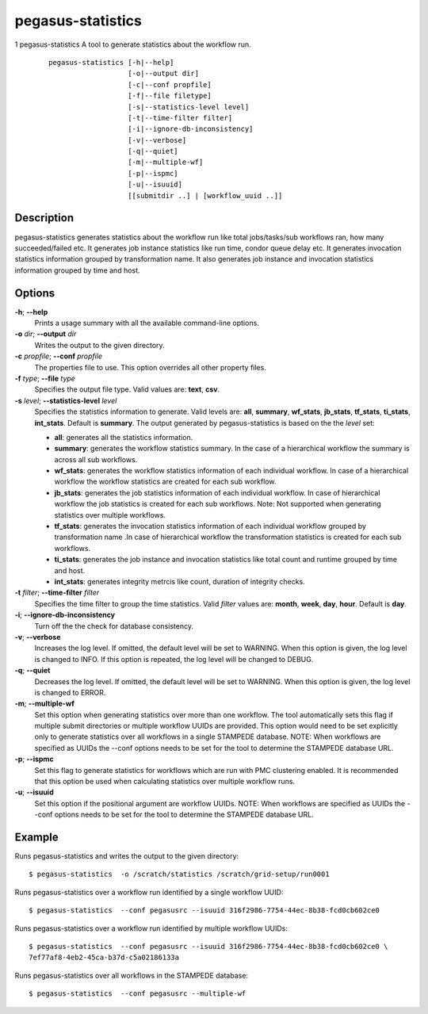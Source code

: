 .. _cli-pegasus-statistics:

==================
pegasus-statistics
==================

1
pegasus-statistics
A tool to generate statistics about the workflow run.

   ::

      pegasus-statistics [-h|--help]
                         [-o|--output dir]
                         [-c|--conf propfile]
                         [-f|--file filetype]
                         [-s|--statistics-level level]
                         [-t|--time-filter filter]
                         [-i|--ignore-db-inconsistency]
                         [-v|--verbose]
                         [-q|--quiet]
                         [-m|--multiple-wf]
                         [-p|--ispmc]
                         [-u|--isuuid]
                         [[submitdir ..] | [workflow_uuid ..]]



Description
===========

pegasus-statistics generates statistics about the workflow run like
total jobs/tasks/sub workflows ran, how many succeeded/failed etc. It
generates job instance statistics like run time, condor queue delay etc.
It generates invocation statistics information grouped by transformation
name. It also generates job instance and invocation statistics
information grouped by time and host.



Options
=======

**-h**; \ **--help**
   Prints a usage summary with all the available command-line options.

**-o** *dir*; \ **--output** *dir*
   Writes the output to the given directory.

**-c** *propfile*; \ **--conf** *propfile*
   The properties file to use. This option overrides all other property
   files.

**-f** *type*; \ **--file** *type*
   Specifies the output file type. Valid values are: **text**, **csv**.

**-s** *level*; \ **--statistics-level** *level*
   Specifies the statistics information to generate. Valid levels are:
   **all**, **summary**, **wf_stats**, **jb_stats**, **tf_stats**,
   **ti_stats**, **int_stats**. Default is **summary**. The output
   generated by pegasus-statistics is based on the the *level* set:

   -  **all**: generates all the statistics information.

   -  **summary**: generates the workflow statistics summary. In the
      case of a hierarchical workflow the summary is across all sub
      workflows.

   -  **wf_stats**: generates the workflow statistics information of
      each individual workflow. In case of a hierarchical workflow the
      workflow statistics are created for each sub workflow.

   -  **jb_stats**: generates the job statistics information of each
      individual workflow. In case of hierarchical workflow the job
      statistics is created for each sub workflows. Note: Not supported
      when generating statistics over multiple workflows.

   -  **tf_stats**: generates the invocation statistics information of
      each individual workflow grouped by transformation name .In case
      of hierarchical workflow the transformation statistics is created
      for each sub workflows.

   -  **ti_stats**: generates the job instance and invocation statistics
      like total count and runtime grouped by time and host.

   -  **int_stats**: generates integrity metrcis like count, duration of
      integrity checks.

**-t** *filter*; \ **--time-filter** *filter*
   Specifies the time filter to group the time statistics. Valid
   *filter* values are: **month**, **week**, **day**, **hour**. Default
   is **day**.

**-i**; \ **--ignore-db-inconsistency**
   Turn off the the check for database consistency.

**-v**; \ **--verbose**
   Increases the log level. If omitted, the default level will be set to
   WARNING. When this option is given, the log level is changed to INFO.
   If this option is repeated, the log level will be changed to DEBUG.

**-q**; \ **--quiet**
   Decreases the log level. If omitted, the default level will be set to
   WARNING. When this option is given, the log level is changed to
   ERROR.

**-m**; \ **--multiple-wf**
   Set this option when generating statistics over more than one
   workflow. The tool automatically sets this flag if multiple submit
   directories or multiple workflow UUIDs are provided. This option
   would need to be set explicitly only to generate statistics over all
   workflows in a single STAMPEDE database. NOTE: When workflows are
   specified as UUIDs the --conf options needs to be set for the tool to
   determine the STAMPEDE database URL.

**-p**; \ **--ispmc**
   Set this flag to generate statistics for workflows which are run with
   PMC clustering enabled. It is recommended that this option be used
   when calculating statistics over multiple workflow runs.

**-u**; \ **--isuuid**
   Set this option if the positional argument are workflow UUIDs. NOTE:
   When workflows are specified as UUIDs the --conf options needs to be
   set for the tool to determine the STAMPEDE database URL.



Example
=======

Runs pegasus-statistics and writes the output to the given directory:

::

   $ pegasus-statistics  -o /scratch/statistics /scratch/grid-setup/run0001

Runs pegasus-statistics over a workflow run identified by a single
workflow UUID:

::

   $ pegasus-statistics  --conf pegasusrc --isuuid 316f2986-7754-44ec-8b38-fcd0cb602ce0

Runs pegasus-statistics over a workflow run identified by multiple
workflow UUIDs:

::

   $ pegasus-statistics  --conf pegasusrc --isuuid 316f2986-7754-44ec-8b38-fcd0cb602ce0 \
   7ef77af8-4eb2-45ca-b37d-c5a02186133a

Runs pegasus-statistics over all workflows in the STAMPEDE database:

::

   $ pegasus-statistics  --conf pegasusrc --multiple-wf

